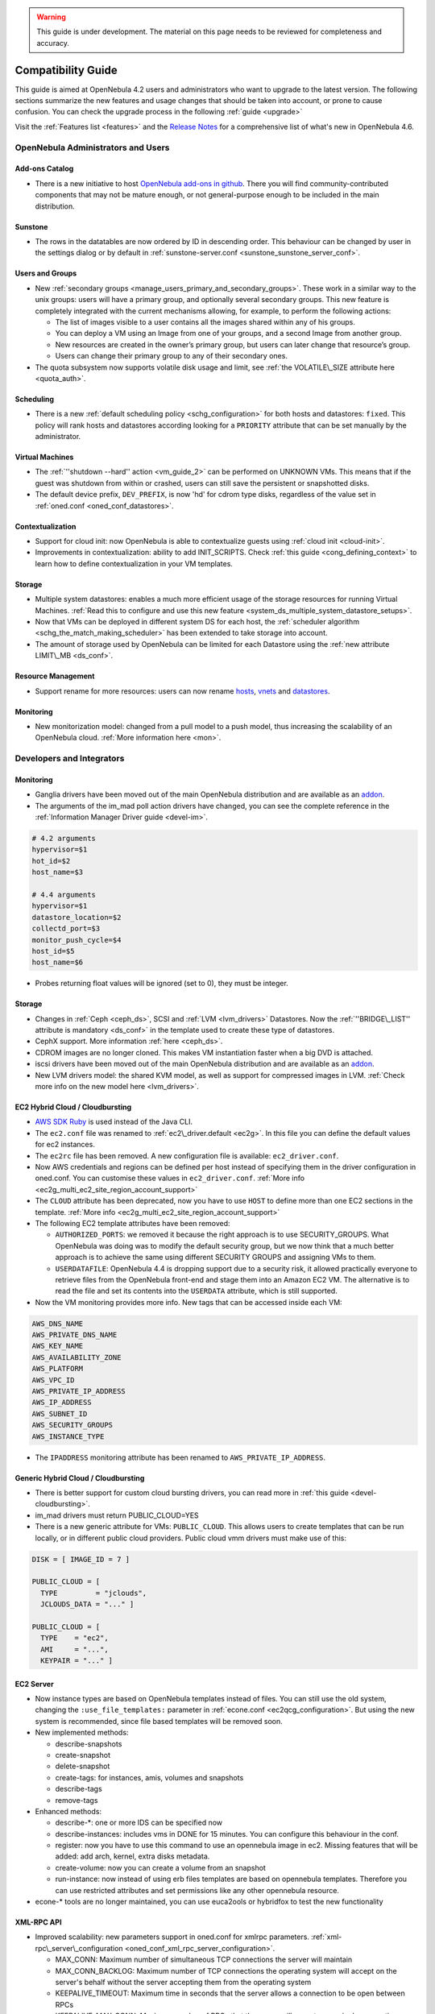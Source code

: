 .. _compatibility_46beta:

.. warning:: This guide is under development. The material on this page needs to be reviewed for completeness and accuracy.

====================
Compatibility Guide
====================

This guide is aimed at OpenNebula 4.2 users and administrators who want to upgrade to the latest version. The following sections summarize the new features and usage changes that should be taken into account, or prone to cause confusion. You can check the upgrade process in the following :ref:`guide <upgrade>`

Visit the :ref:`Features list <features>` and the `Release Notes <http://opennebula.org/software/release/>`_ for a comprehensive list of what's new in OpenNebula 4.6.

OpenNebula Administrators and Users
===================================

Add-ons Catalog
---------------

- There is a new initiative to host `OpenNebula add-ons in github <http://github.com/OpenNebula>`__. There you will find community-contributed components that may not be mature enough, or not general-purpose enough to be included in the main distribution.

Sunstone
--------

-  The rows in the datatables are now ordered by ID in descending order. This behaviour can be changed by user in the settings dialog or by default in :ref:`sunstone-server.conf <sunstone_sunstone_server_conf>`.

Users and Groups
----------------

-  New :ref:`secondary groups <manage_users_primary_and_secondary_groups>`. These work in a similar way to the unix groups: users will have a primary group, and optionally several secondary groups. This new feature is completely integrated with the current mechanisms allowing, for example, to perform the following actions:

   -  The list of images visible to a user contains all the images shared within any of his groups.
   -  You can deploy a VM using an Image from one of your groups, and a second Image from another group.
   -  New resources are created in the owner’s primary group, but users can later change that resource’s group.
   -  Users can change their primary group to any of their secondary ones.

-  The quota subsystem now supports volatile disk usage and limit, see :ref:`the VOLATILE\_SIZE attribute here <quota_auth>`.

Scheduling
----------

-  There is a new :ref:`default scheduling policy <schg_configuration>` for both hosts and datastores: ``fixed``. This policy will rank hosts and datastores according looking for a ``PRIORITY`` attribute that can be set manually by the administrator.

Virtual Machines
----------------

-  The :ref:`''shutdown --hard'' action <vm_guide_2>` can be performed on UNKNOWN VMs. This means that if the guest was shutdown from within or crashed, users can still save the persistent or snapshotted disks.
-  The default device prefix, ``DEV_PREFIX``, is now 'hd' for cdrom type disks, regardless of the value set in :ref:`oned.conf <oned_conf_datastores>`.

Contextualization
-----------------

-  Support for cloud init: now OpenNebula is able to contextualize guests using :ref:`cloud init <cloud-init>`.
-  Improvements in contextualization: ability to add INIT\_SCRIPTS. Check :ref:`this guide <cong_defining_context>` to learn how to define contextualization in your VM templates.

Storage
-------

-  Multiple system datastores: enables a much more efficient usage of the storage resources for running Virtual Machines. :ref:`Read this to configure and use this new feature <system_ds_multiple_system_datastore_setups>`.
-  Now that VMs can be deployed in different system DS for each host, the :ref:`scheduler algorithm <schg_the_match_making_scheduler>` has been extended to take storage into account.
-  The amount of storage used by OpenNebula can be limited for each Datastore using the :ref:`new attribute LIMIT\_MB <ds_conf>`.

Resource Management
-------------------

-  Support rename for more resources: users can now rename `hosts <http://opennebula.org/doc/4.4/cli/onehost.1.html>`__, `vnets <http://opennebula.org/doc/4.4/cli/onevnet.1.html>`__ and `datastores <http://opennebula.org/doc/4.4/cli/onedatastore.1.html>`__.

Monitoring
----------

-  New monitorization model: changed from a pull model to a push model, thus increasing the scalability of an OpenNebula cloud. :ref:`More information here <mon>`.

Developers and Integrators
==========================

Monitoring
----------

-  Ganglia drivers have been moved out of the main OpenNebula distribution and are available as an `addon <https://github.com/OpenNebula/addon-ganglia>`__.
-  The arguments of the im\_mad poll action drivers have changed, you can see the complete reference in the :ref:`Information Manager Driver guide <devel-im>`.

.. code::

    # 4.2 arguments
    hypervisor=$1
    hot_id=$2
    host_name=$3
     
    # 4.4 arguments
    hypervisor=$1
    datastore_location=$2
    collectd_port=$3
    monitor_push_cycle=$4
    host_id=$5
    host_name=$6

-  Probes returning float values will be ignored (set to 0), they must be integer.

Storage
-------

-  Changes in :ref:`Ceph <ceph_ds>`, SCSI and :ref:`LVM <lvm_drivers>` Datastores. Now the :ref:`''BRIDGE\_LIST'' attribute is mandatory <ds_conf>` in the template used to create these type of datastores.
-  CephX support. More information :ref:`here <ceph_ds>`.
-  CDROM images are no longer cloned. This makes VM instantiation faster when a big DVD is attached.
-  iscsi drivers have been moved out of the main OpenNebula distribution and are available as an `addon <https://github.com/OpenNebula/addon-iscsi>`__.
-  New LVM drivers model: the shared KVM model, as well as support for compressed images in LVM. :ref:`Check more info on the new model here <lvm_drivers>`.

EC2 Hybrid Cloud / Cloudbursting
--------------------------------

-  `AWS SDK Ruby <http://aws.amazon.com/sdkforruby/>`__ is used instead of the Java CLI.
-  The ``ec2.conf`` file was renamed to :ref:`ec2\_driver.default <ec2g>`. In this file you can define the default values for ec2 instances.
-  The ``ec2rc`` file has been removed. A new configuration file is available: ``ec2_driver.conf``.
-  Now AWS credentials and regions can be defined per host instead of specifying them in the driver configuration in oned.conf. You can customise these values in ``ec2_driver.conf``. :ref:`More info <ec2g_multi_ec2_site_region_account_support>`
-  The ``CLOUD`` attribute has been deprecated, now you have to use ``HOST`` to define more than one EC2 sections in the template. :ref:`More info <ec2g_multi_ec2_site_region_account_support>`
-  The following EC2 template attributes have been removed:

   -  ``AUTHORIZED_PORTS``: we removed it because the right approach is to use SECURITY\_GROUPS. What OpenNebula was doing was to modify the default security group, but we now think that a much better approach is to achieve the same using different SECURITY GROUPS and assigning VMs to them.
   -  ``USERDATAFILE``: OpenNebula 4.4 is dropping support due to a security risk, it allowed practically everyone to retrieve files from the OpenNebula front-end and stage them into an Amazon EC2 VM. The alternative is to read the file and set its contents into the ``USERDATA`` attribute, which is still supported.

-  Now the VM monitoring provides more info. New tags that can be accessed inside each VM:

.. code::

    AWS_DNS_NAME
    AWS_PRIVATE_DNS_NAME
    AWS_KEY_NAME
    AWS_AVAILABILITY_ZONE
    AWS_PLATFORM
    AWS_VPC_ID
    AWS_PRIVATE_IP_ADDRESS
    AWS_IP_ADDRESS
    AWS_SUBNET_ID
    AWS_SECURITY_GROUPS
    AWS_INSTANCE_TYPE

-  The ``IPADDRESS`` monitoring attribute has been renamed to ``AWS_PRIVATE_IP_ADDRESS``.

Generic Hybrid Cloud / Cloudbursting
------------------------------------

-  There is better support for custom cloud bursting drivers, you can read more in :ref:`this guide <devel-cloudbursting>`.
-  im\_mad drivers must return PUBLIC\_CLOUD=YES
-  There is a new generic attribute for VMs: ``PUBLIC_CLOUD``. This allows users to create templates that can be run locally, or in different public cloud providers. Public cloud vmm drivers must make use of this:

.. code::

      DISK = [ IMAGE_ID = 7 ]

      PUBLIC_CLOUD = [
        TYPE         = "jclouds",
        JCLOUDS_DATA = "..." ]

      PUBLIC_CLOUD = [
        TYPE    = "ec2",
        AMI     = "...",
        KEYPAIR = "..." ]

EC2 Server
----------

-  Now instance types are based on OpenNebula templates instead of files. You can still use the old system, changing the ``:use_file_templates:`` parameter in :ref:`econe.conf <ec2qcg_configuration>`. But using the new system is recommended, since file based templates will be removed soon.
-  New implemented methods:

   -  describe-snapshots
   -  create-snapshot
   -  delete-snapshot
   -  create-tags: for instances, amis, volumes and snapshots
   -  describe-tags
   -  remove-tags

-  Enhanced methods:

   -  describe-\*: one or more IDS can be specified now
   -  describe-instances: includes vms in DONE for 15 minutes. You can configure this behaviour in the conf.
   -  register: now you have to use this command to use an opennebula image in ec2. Missing features that will be added: add arch, kernel, extra disks metadata.
   -  create-volume: now you can create a volume from an snapshot
   -  run-instance: now instead of using erb files templates are based on opennebula templates. Therefore you can use restricted attributes and set permissions like any other opennebula resource.

-  econe-\* tools are no longer maintained, you can use euca2ools or hybridfox to test the new functionality

XML-RPC API
-----------

-  Improved scalability: new parameters support in oned.conf for xmlrpc parameters. :ref:`xml-rpc\_server\_configuration <oned_conf_xml_rpc_server_configuration>`.

   -  MAX\_CONN: Maximum number of simultaneous TCP connections the server will maintain
   -  MAX\_CONN\_BACKLOG: Maximum number of TCP connections the operating system will accept on the server's behalf without the server accepting them from the operating system
   -  KEEPALIVE\_TIMEOUT: Maximum time in seconds that the server allows a connection to be open between RPCs
   -  KEEPALIVE\_MAX\_CONN: Maximum number of RPCs that the server will execute on a single connection
   -  TIMEOUT: Maximum time in seconds the server will wait for the client to do anything while processing an RPC

-  New parameter in :ref:`one.vm.deploy <api>`

   -  The Datastore ID of the target system datastore where the VM will be deployed. It is optional, and can be set to -1 to let OpenNebula choose the datastore.

-  New method :ref:`one.user.addgroup <api>`
-  New method :ref:`one.user.delgroup <api>`
-  New method :ref:`one.host.rename <api>`
-  New method :ref:`one.datastore.rename <api>`
-  New method :ref:`one.cluster.rename <api>`


